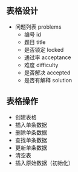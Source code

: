 ** 表格设计
   - 问题列表 problems
     - 编号 id
     - 题目 title
     - 是否锁定 locked
     - 通过率 acceptance
     - 难度 difficulty
     - 是否解决 accepted
     - 是否有解释 solution
** 表格操作
   - 创建表格
   - 插入单条数据
   - 删除单条数据
   - 查找单条数据
   - 更新单条数据
   - 清空表
   - 插入原始数据（初始化）
